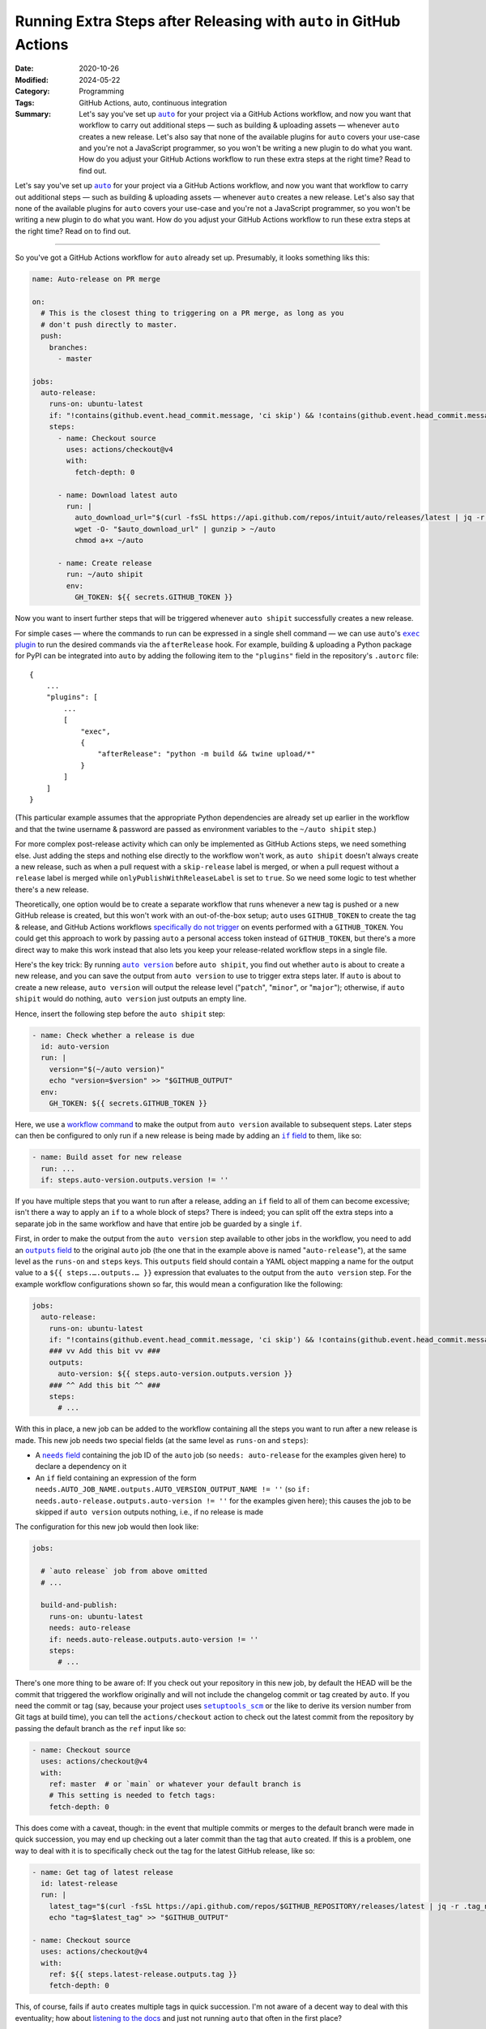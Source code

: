 ===================================================================
Running Extra Steps after Releasing with ``auto`` in GitHub Actions
===================================================================

:Date: 2020-10-26
:Modified: 2024-05-22
:Category: Programming
:Tags: GitHub Actions, auto, continuous integration
:Summary:
    Let's say you've set up |auto|_ for your project via a GitHub Actions
    workflow, and now you want that workflow to carry out additional steps —
    such as building & uploading assets — whenever ``auto`` creates a new
    release.  Let's also say that none of the available plugins for ``auto``
    covers your use-case and you're not a JavaScript programmer, so you won't
    be writing a new plugin to do what you want.  How do you adjust your GitHub
    Actions workflow to run these extra steps at the right time?  Read to find
    out.

Let's say you've set up |auto|_ for your project via a GitHub Actions workflow,
and now you want that workflow to carry out additional steps — such as building
& uploading assets — whenever ``auto`` creates a new release.  Let's also say
that none of the available plugins for ``auto`` covers your use-case and you're
not a JavaScript programmer, so you won't be writing a new plugin to do what
you want.  How do you adjust your GitHub Actions workflow to run these extra
steps at the right time?  Read on to find out.

.. |auto| replace:: ``auto``
.. _auto: https://github.com/intuit/auto

----

So you've got a GitHub Actions workflow for ``auto`` already set up.
Presumably, it looks something liks this:

.. code:: yaml

    name: Auto-release on PR merge

    on:
      # This is the closest thing to triggering on a PR merge, as long as you
      # don't push directly to master.
      push:
        branches:
          - master

    jobs:
      auto-release:
        runs-on: ubuntu-latest
        if: "!contains(github.event.head_commit.message, 'ci skip') && !contains(github.event.head_commit.message, 'skip ci')"
        steps:
          - name: Checkout source
            uses: actions/checkout@v4
            with:
              fetch-depth: 0

          - name: Download latest auto
            run: |
              auto_download_url="$(curl -fsSL https://api.github.com/repos/intuit/auto/releases/latest | jq -r '.assets[] | select(.name == "auto-linux.gz") | .browser_download_url')"
              wget -O- "$auto_download_url" | gunzip > ~/auto
              chmod a+x ~/auto

          - name: Create release
            run: ~/auto shipit
            env:
              GH_TOKEN: ${{ secrets.GITHUB_TOKEN }}

Now you want to insert further steps that will be triggered whenever ``auto
shipit`` successfully creates a new release.

For simple cases — where the commands to run can be expressed in a single shell
command — we can use ``auto``'s |exec plugin|_ to run the desired commands via
the ``afterRelease`` hook.  For example, building & uploading a Python package
for PyPI can be integrated into ``auto`` by adding the following item to the
``"plugins"`` field in the repository's ``.autorc`` file::

    {
        ...
        "plugins": [
            ...
            [
                "exec",
                {
                    "afterRelease": "python -m build && twine upload/*"
                }
            ]
        ]
    }

(This particular example assumes that the appropriate Python dependencies are
already set up earlier in the workflow and that the twine username & password
are passed as environment variables to the ``~/auto shipit`` step.)

.. |exec plugin| replace:: ``exec`` plugin
.. _exec plugin: https://intuit.github.io/auto/docs/generated/exec

For more complex post-release activity which can only be implemented as GitHub
Actions steps, we need something else.  Just adding the steps and nothing else
directly to the workflow won't work, as ``auto shipit`` doesn't always create a
new release, such as when a pull request with a ``skip-release`` label is
merged, or when a pull request without a ``release`` label is merged while
``onlyPublishWithReleaseLabel`` is set to ``true``.  So we need some logic to
test whether there's a new release.

Theoretically, one option would be to create a separate workflow that runs
whenever a new tag is pushed or a new GitHub release is created, but this won't
work with an out-of-the-box setup; ``auto`` uses ``GITHUB_TOKEN`` to create the
tag & release, and GitHub Actions workflows `specifically do not trigger`__ on
events performed with a ``GITHUB_TOKEN``.  You could get this approach to work
by passing ``auto`` a personal access token instead of ``GITHUB_TOKEN``, but
there's a more direct way to make this work instead that also lets you keep
your release-related workflow steps in a single file.

__ https://docs.github.com/en/actions/using-workflows/triggering-a-workflow
   #triggering-a-workflow-from-a-workflow

Here's the key trick: By running |auto version|_ before ``auto shipit``, you
find out whether ``auto`` is about to create a new release, and you can save
the output from ``auto version`` to use to trigger extra steps later.  If
``auto`` is about to create a new release, ``auto version`` will output the
release level ("``patch``", "``minor``", or "``major``"); otherwise, if ``auto
shipit`` would do nothing, ``auto version`` just outputs an empty line.

.. |auto version| replace:: ``auto version``
.. _auto version: https://intuit.github.io/auto/docs/generated/version

Hence, insert the following step before the ``auto shipit`` step:

.. code:: yaml

          - name: Check whether a release is due
            id: auto-version
            run: |
              version="$(~/auto version)"
              echo "version=$version" >> "$GITHUB_OUTPUT"
            env:
              GH_TOKEN: ${{ secrets.GITHUB_TOKEN }}

Here, we use a `workflow command`_ to make the output from ``auto version``
available to subsequent steps.  Later steps can then be configured to only run
if a new release is being made by adding an |if field|_ to them, like so:

.. _workflow command: https://docs.github.com/en/actions/using-workflows/
                      workflow-commands-for-github-actions
                      #setting-an-output-parameter

.. |if field| replace:: ``if`` field
.. _if field: https://docs.github.com/en/actions/using-workflows/
              workflow-syntax-for-github-actions#jobsjob_idstepsif

.. code:: yaml

          - name: Build asset for new release
            run: ...
            if: steps.auto-version.outputs.version != ''

If you have multiple steps that you want to run after a release, adding an
``if`` field to all of them can become excessive; isn't there a way to apply an
``if`` to a whole block of steps?  There is indeed; you can split off the extra
steps into a separate job in the same workflow and have that entire job be
guarded by a single ``if``.

First, in order to make the output from the ``auto version`` step available to
other jobs in the workflow, you need to add an |outputs field|_ to the original
``auto`` job (the one that in the example above is named "``auto-release``"),
at the same level as the ``runs-on`` and ``steps`` keys.  This ``outputs``
field should contain a YAML object mapping a name for the output value to a
``${{ steps.….outputs.… }}`` expression that evaluates to the output from the
``auto version`` step.  For the example workflow configurations shown so far,
this would mean a configuration like the following:

.. |outputs field| replace:: ``outputs`` field
.. _outputs field: https://docs.github.com/en/actions/using-workflows/
                   workflow-syntax-for-github-actions#jobsjob_idoutputs

.. code:: yaml

    jobs:
      auto-release:
        runs-on: ubuntu-latest
        if: "!contains(github.event.head_commit.message, 'ci skip') && !contains(github.event.head_commit.message, 'skip ci')"
        ### vv Add this bit vv ###
        outputs:
          auto-version: ${{ steps.auto-version.outputs.version }}
        ### ^^ Add this bit ^^ ###
        steps:
          # ...

With this in place, a new job can be added to the workflow containing all the
steps you want to run after a new release is made.  This new job needs two
special fields (at the same level as ``runs-on`` and ``steps``):

- A |needs field|_ containing the job ID of the ``auto`` job (so ``needs:
  auto-release`` for the examples given here) to declare a dependency on it

  .. |needs field| replace:: ``needs`` field
  .. _needs field: https://docs.github.com/en/actions/using-workflows/
                   workflow-syntax-for-github-actions#jobsjob_idneeds

- An ``if`` field containing an expression of the form
  ``needs.AUTO_JOB_NAME.outputs.AUTO_VERSION_OUTPUT_NAME != ''`` (so ``if:
  needs.auto-release.outputs.auto-version != ''`` for the examples given here);
  this causes the job to be skipped if ``auto version`` outputs nothing, i.e.,
  if no release is made

The configuration for this new job would then look like:

.. code:: yaml

    jobs:

      # `auto release` job from above omitted
      # ...

      build-and-publish:
        runs-on: ubuntu-latest
        needs: auto-release
        if: needs.auto-release.outputs.auto-version != ''
        steps:
          # ...

There's one more thing to be aware of: If you check out your repository in this
new job, by default the HEAD will be the commit that triggered the workflow
originally and will not include the changelog commit or tag created by
``auto``.  If you need the commit or tag (say, because your project uses
|setuptools_scm|_ or the like to derive its version number from Git tags at
build time), you can tell the ``actions/checkout`` action to check out the
latest commit from the repository by passing the default branch as the ``ref``
input like so:

.. |setuptools_scm| replace:: ``setuptools_scm``
.. _setuptools_scm: https://pypi.org/project/setuptools-scm/

.. code:: yaml

      - name: Checkout source
        uses: actions/checkout@v4
        with:
          ref: master  # or `main` or whatever your default branch is
          # This setting is needed to fetch tags:
          fetch-depth: 0

This does come with a caveat, though: in the event that multiple commits or
merges to the default branch were made in quick succession, you may end up
checking out a later commit than the tag that ``auto`` created.  If this is a
problem, one way to deal with it is to specifically check out the tag for the
latest GitHub release, like so:

.. code:: yaml

      - name: Get tag of latest release
        id: latest-release
        run: |
          latest_tag="$(curl -fsSL https://api.github.com/repos/$GITHUB_REPOSITORY/releases/latest | jq -r .tag_name)"
          echo "tag=$latest_tag" >> "$GITHUB_OUTPUT"

      - name: Checkout source
        uses: actions/checkout@v4
        with:
          ref: ${{ steps.latest-release.outputs.tag }}
          fetch-depth: 0

This, of course, fails if ``auto`` creates multiple tags in quick succession.
I'm not aware of a decent way to deal with this eventuality; how about
`listening to the docs`__ and just not running ``auto`` that often in the first
place?

__ https://intuit.github.io/auto/docs/welcome/quick-merge

Using all of these tricks, your final workflow configuration should look
something like this:

.. code:: yaml

    name: Auto-release on PR merge

    on:
      # This is the closest thing to triggering on a PR merge, as long as you
      # don't push directly to master.
      push:
        branches:
          - master

    jobs:
      auto-release:
        runs-on: ubuntu-latest
        if: "!contains(github.event.head_commit.message, 'ci skip') && !contains(github.event.head_commit.message, 'skip ci')"
        outputs:
          auto-version: ${{ steps.auto-version.outputs.version }}
        steps:
          - name: Checkout source
            uses: actions/checkout@v4
            with:
              fetch-depth: 0

          - name: Download latest auto
            run: |
              auto_download_url="$(curl -fsSL https://api.github.com/repos/intuit/auto/releases/latest | jq -r '.assets[] | select(.name == "auto-linux.gz") | .browser_download_url')"
              wget -O- "$auto_download_url" | gunzip > ~/auto
              chmod a+x ~/auto

          - name: Check whether a release is due
            id: auto-version
            run: |
              version="$(~/auto version)"
              echo "version=$version" >> "$GITHUB_OUTPUT"
            env:
              GH_TOKEN: ${{ secrets.GITHUB_TOKEN }}

          - name: Create release
            run: ~/auto shipit
            env:
              GH_TOKEN: ${{ secrets.GITHUB_TOKEN }}

      build-and-publish:
        runs-on: ubuntu-latest
        needs: auto-release
        if: needs.auto-release.outputs.auto-version != ''
        steps:
          - name: Get tag of latest release
            id: latest-release
            run: |
              latest_tag="$(curl -fsSL https://api.github.com/repos/$GITHUB_REPOSITORY/releases/latest | jq -r .tag_name)"
              echo "tag=$latest_tag" >> "$GITHUB_OUTPUT"

          - name: Checkout source
            uses: actions/checkout@v4
            with:
              ref: ${{ steps.latest-release.outputs.tag }}
              fetch-depth: 0

          # Remaining steps go here
          # ...

Enjoy!
